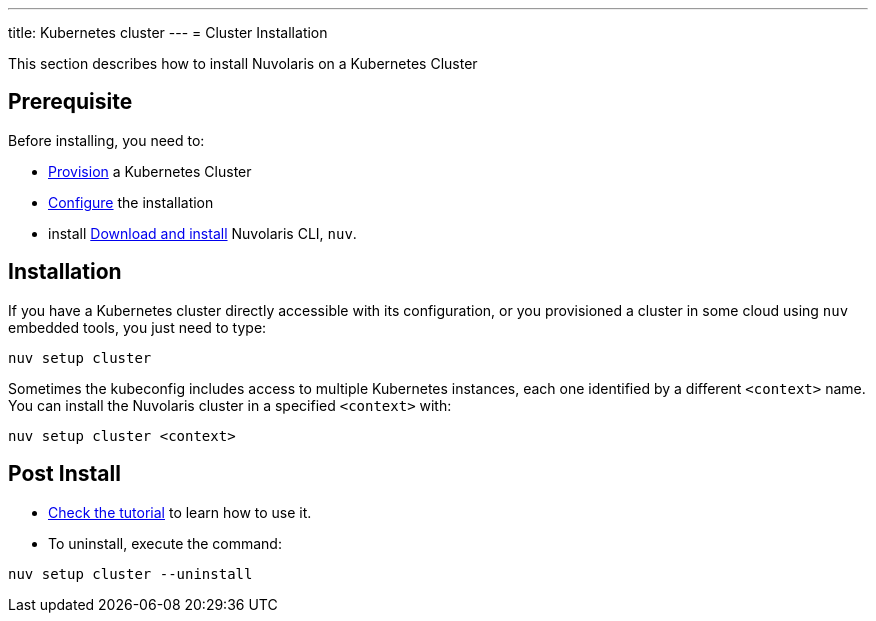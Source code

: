 ---
title: Kubernetes cluster
---
= Cluster Installation

This section describes how to install Nuvolaris on a Kubernetes Cluster

== Prerequisite

Before installing, you need to:

* xref:prereq-kubernetes.adoc[Provision] a Kubernetes Cluster
* xref:configure.adoc[Configure] the installation
* install xref:download.adoc[Download and install] Nuvolaris CLI, `nuv`.

== Installation

If you have a Kubernetes cluster directly accessible with its configuration, or you provisioned a cluster in some cloud using `nuv` embedded tools, you just need to type:

----
nuv setup cluster 
----

Sometimes the kubeconfig includes access to multiple Kubernetes instances, each one identified by a different `<context>` name. You can install the Nuvolaris cluster in a specified `<context>` with:

----
nuv setup cluster <context> 
----

== Post Install

* xref:tutorial:index.adoc[Check the tutorial] to learn how to use it.
* To uninstall, execute the command:

----
nuv setup cluster --uninstall
----
